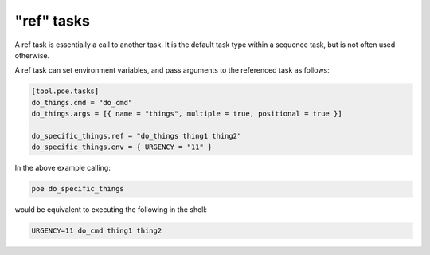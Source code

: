 "ref" tasks
===========

A ref task is essentially a call to another task. It is the default task type within a sequence task, but is not often used otherwise.

A ref task can set environment variables, and pass arguments to the referenced task as
follows:

.. code-block:: toml

  [tool.poe.tasks]
  do_things.cmd = "do_cmd"
  do_things.args = [{ name = "things", multiple = true, positional = true }]

  do_specific_things.ref = "do_things thing1 thing2"
  do_specific_things.env = { URGENCY = "11" }


In the above example calling:

.. code-block:: sh

  poe do_specific_things

would be equivalent to executing the following in the shell:

.. code-block:: sh

  URGENCY=11 do_cmd thing1 thing2


